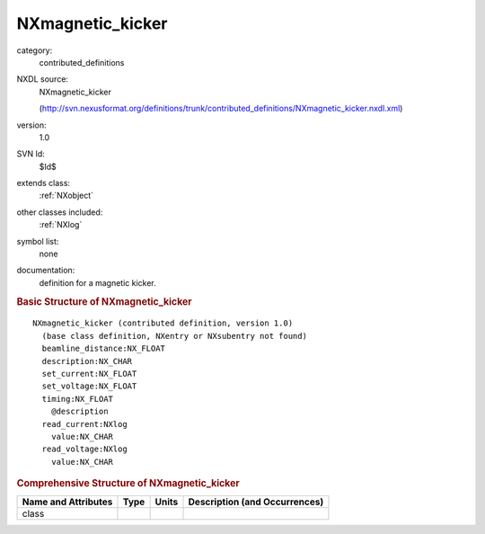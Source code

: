 ..  _NXmagnetic_kicker:

#################
NXmagnetic_kicker
#################

.. index::  ! . NXDL contributed_definitions; NXmagnetic_kicker

category:
    contributed_definitions

NXDL source:
    NXmagnetic_kicker
    
    (http://svn.nexusformat.org/definitions/trunk/contributed_definitions/NXmagnetic_kicker.nxdl.xml)

version:
    1.0

SVN Id:
    $Id$

extends class:
    :ref:`NXobject`

other classes included:
    :ref:`NXlog`

symbol list:
    none

documentation:
    definition for a magnetic kicker.
    


.. rubric:: Basic Structure of **NXmagnetic_kicker**

::

    NXmagnetic_kicker (contributed definition, version 1.0)
      (base class definition, NXentry or NXsubentry not found)
      beamline_distance:NX_FLOAT
      description:NX_CHAR
      set_current:NX_FLOAT
      set_voltage:NX_FLOAT
      timing:NX_FLOAT
        @description
      read_current:NXlog
        value:NX_CHAR
      read_voltage:NXlog
        value:NX_CHAR
    

.. rubric:: Comprehensive Structure of **NXmagnetic_kicker**


=====================  ========  =========  ===================================
Name and Attributes    Type      Units      Description (and Occurrences)
=====================  ========  =========  ===================================
class                  ..        ..         ..
=====================  ========  =========  ===================================
        